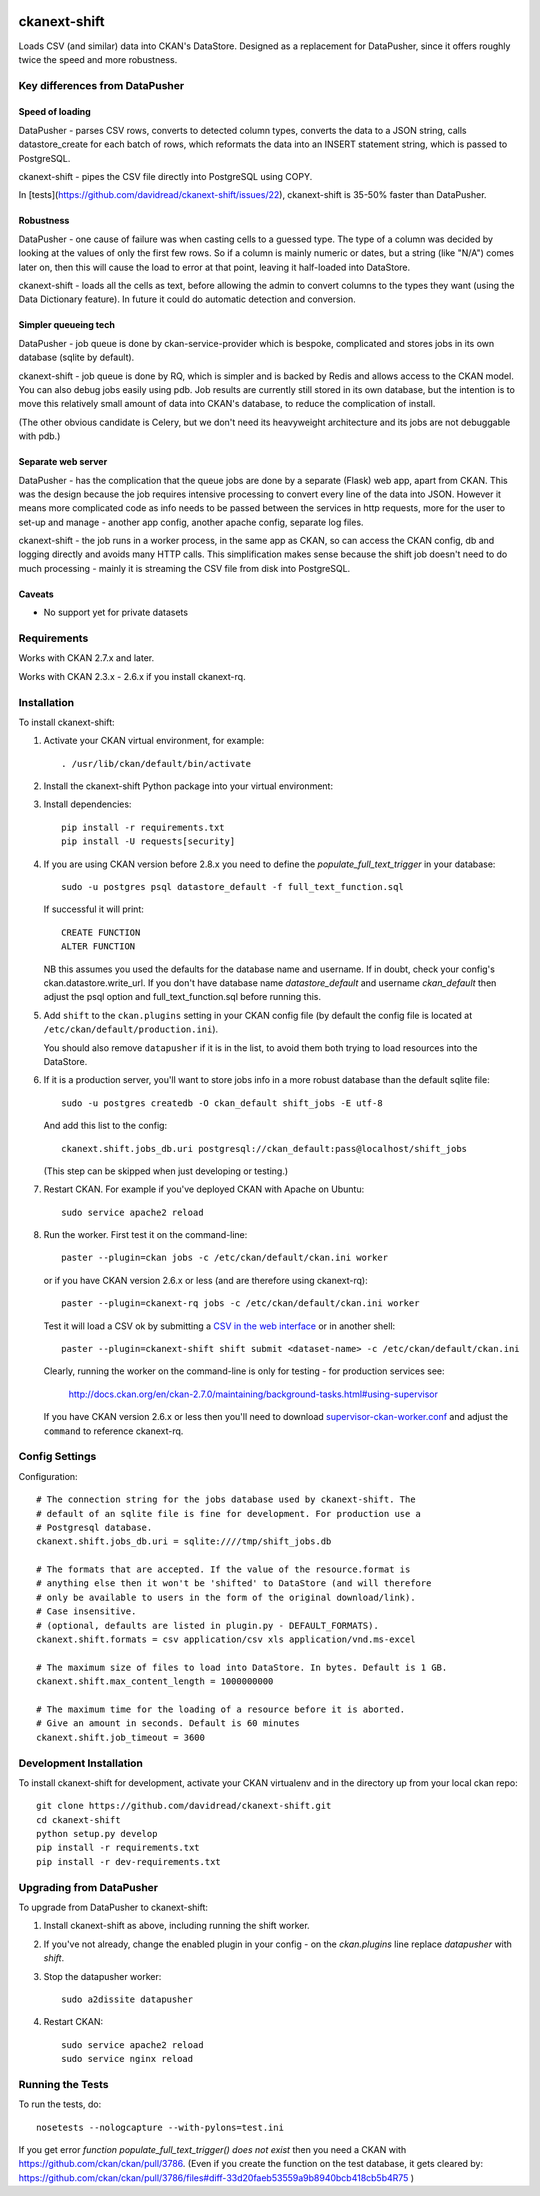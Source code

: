 .. You should enable this project on travis-ci.org and coveralls.io to make
   these badges work. The necessary Travis and Coverage config files have been
   generated for you.

.. image:: https://travis-ci.org/davidread/ckanext-shift.svg?branch=master
    :target: https://travis-ci.org/davidread/ckanext-shift

.. image:: https://coveralls.io/repos/davidread/ckanext-shift/badge.svg
  :target: https://coveralls.io/r/davidread/ckanext-shift

.. image:: https://pypip.in/download/ckanext-shift/badge.svg
    :target: https://pypi.python.org/pypi//ckanext-shift/
    :alt: Downloads

.. image:: https://pypip.in/version/ckanext-shift/badge.svg
    :target: https://pypi.python.org/pypi/ckanext-shift/
    :alt: Latest Version

.. image:: https://pypip.in/py_versions/ckanext-shift/badge.svg
    :target: https://pypi.python.org/pypi/ckanext-shift/
    :alt: Supported Python versions

.. image:: https://pypip.in/status/ckanext-shift/badge.svg
    :target: https://pypi.python.org/pypi/ckanext-shift/
    :alt: Development Status

.. image:: https://pypip.in/license/ckanext-shift/badge.svg
    :target: https://pypi.python.org/pypi/ckanext-shift/
    :alt: License

=============
ckanext-shift
=============

Loads CSV (and similar) data into CKAN's DataStore. Designed as a replacement for DataPusher, since it offers roughly twice the speed and more robustness.

-------------------------------
Key differences from DataPusher
-------------------------------

Speed of loading
----------------

DataPusher - parses CSV rows, converts to detected column types, converts the data to a JSON string, calls datastore_create for each batch of rows, which reformats the data into an INSERT statement string, which is passed to PostgreSQL.

ckanext-shift - pipes the CSV file directly into PostgreSQL using COPY.

In [tests](https://github.com/davidread/ckanext-shift/issues/22), ckanext-shift is 35-50% faster than DataPusher.

Robustness
----------

DataPusher - one cause of failure was when casting cells to a guessed type. The type of a column was decided by looking at the values of only the first few rows. So if a column is mainly numeric or dates, but a string (like "N/A") comes later on, then this will cause the load to error at that point, leaving it half-loaded into DataStore.

ckanext-shift - loads all the cells as text, before allowing the admin to convert columns to the types they want (using the Data Dictionary feature). In future it could do automatic detection and conversion.

Simpler queueing tech
----------------------

DataPusher - job queue is done by ckan-service-provider which is bespoke, complicated and stores jobs in its own database (sqlite by default).

ckanext-shift - job queue is done by RQ, which is simpler and is backed by Redis and allows access to the CKAN model. You can also debug jobs easily using pdb. Job results are currently still stored in its own database, but the intention is to move this relatively small amount of data into CKAN's database, to reduce the complication of install.

(The other obvious candidate is Celery, but we don't need its heavyweight architecture and its jobs are not debuggable with pdb.)

Separate web server
-------------------

DataPusher - has the complication that the queue jobs are done by a separate (Flask) web app, apart from CKAN. This was the design because the job requires intensive processing to convert every line of the data into JSON. However it means more complicated code as info needs to be passed between the services in http requests, more for the user to set-up and manage - another app config, another apache config, separate log files.

ckanext-shift - the job runs in a worker process, in the same app as CKAN, so can access the CKAN config, db and logging directly and avoids many HTTP calls. This simplification makes sense because the shift job doesn't need to do much processing - mainly it is streaming the CSV file from disk into PostgreSQL.

Caveats
-------

* No support yet for private datasets


------------
Requirements
------------

Works with CKAN 2.7.x and later.

Works with CKAN 2.3.x - 2.6.x if you install ckanext-rq.


------------
Installation
------------

To install ckanext-shift:

1. Activate your CKAN virtual environment, for example::

     . /usr/lib/ckan/default/bin/activate

2. Install the ckanext-shift Python package into your virtual environment::

..     pip install ckanext-shift
     pip install git+https://github.com/davidread/ckanext-shift.git

3. Install dependencies::

     pip install -r requirements.txt
     pip install -U requests[security]

4. If you are using CKAN version before 2.8.x you need to define the
   `populate_full_text_trigger` in your database::

     sudo -u postgres psql datastore_default -f full_text_function.sql

   If successful it will print::

     CREATE FUNCTION
     ALTER FUNCTION

   NB this assumes you used the defaults for the database name and username.
   If in doubt, check your config's ckan.datastore.write_url. If you don't have
   database name `datastore_default` and username `ckan_default` then adjust
   the psql option and full_text_function.sql before running this.

5. Add ``shift`` to the ``ckan.plugins`` setting in your CKAN
   config file (by default the config file is located at
   ``/etc/ckan/default/production.ini``).

   You should also remove ``datapusher`` if it is in the list, to avoid them
   both trying to load resources into the DataStore.

6. If it is a production server, you'll want to store jobs info in a more robust
   database than the default sqlite file::

     sudo -u postgres createdb -O ckan_default shift_jobs -E utf-8

   And add this list to the config::

     ckanext.shift.jobs_db.uri postgresql://ckan_default:pass@localhost/shift_jobs

   (This step can be skipped when just developing or testing.)

7. Restart CKAN. For example if you've deployed CKAN with Apache on Ubuntu::

     sudo service apache2 reload

8. Run the worker. First test it on the command-line::

     paster --plugin=ckan jobs -c /etc/ckan/default/ckan.ini worker

   or if you have CKAN version 2.6.x or less (and are therefore using ckanext-rq)::

     paster --plugin=ckanext-rq jobs -c /etc/ckan/default/ckan.ini worker

   Test it will load a CSV ok by submitting a `CSV in the web interface <http://docs.ckan.org/projects/datapusher/en/latest/using.html#ckan-2-2-and-above>`_
   or in another shell::

     paster --plugin=ckanext-shift shift submit <dataset-name> -c /etc/ckan/default/ckan.ini

   Clearly, running the worker on the command-line is only for testing - for
   production services see:

       http://docs.ckan.org/en/ckan-2.7.0/maintaining/background-tasks.html#using-supervisor

   If you have CKAN version 2.6.x or less then you'll need to download
   `supervisor-ckan-worker.conf <https://raw.githubusercontent.com/ckan/ckan/master/ckan/config/supervisor-ckan-worker.conf>`_ and adjust the ``command`` to reference
   ckanext-rq.


---------------
Config Settings
---------------

Configuration:

::

    # The connection string for the jobs database used by ckanext-shift. The
    # default of an sqlite file is fine for development. For production use a
    # Postgresql database.
    ckanext.shift.jobs_db.uri = sqlite:////tmp/shift_jobs.db

    # The formats that are accepted. If the value of the resource.format is
    # anything else then it won't be 'shifted' to DataStore (and will therefore
    # only be available to users in the form of the original download/link).
    # Case insensitive.
    # (optional, defaults are listed in plugin.py - DEFAULT_FORMATS).
    ckanext.shift.formats = csv application/csv xls application/vnd.ms-excel

    # The maximum size of files to load into DataStore. In bytes. Default is 1 GB.
    ckanext.shift.max_content_length = 1000000000

    # The maximum time for the loading of a resource before it is aborted.
    # Give an amount in seconds. Default is 60 minutes
    ckanext.shift.job_timeout = 3600

------------------------
Development Installation
------------------------

To install ckanext-shift for development, activate your CKAN virtualenv and
in the directory up from your local ckan repo::

    git clone https://github.com/davidread/ckanext-shift.git
    cd ckanext-shift
    python setup.py develop
    pip install -r requirements.txt
    pip install -r dev-requirements.txt


-------------------------
Upgrading from DataPusher
-------------------------

To upgrade from DataPusher to ckanext-shift:

1. Install ckanext-shift as above, including running the shift worker.

2. If you've not already, change the enabled plugin in your config - on the
   `ckan.plugins` line replace `datapusher` with `shift`.

3. Stop the datapusher worker::

       sudo a2dissite datapusher

4. Restart CKAN::

       sudo service apache2 reload
       sudo service nginx reload

-----------------
Running the Tests
-----------------

To run the tests, do::

    nosetests --nologcapture --with-pylons=test.ini

If you get error `function populate_full_text_trigger() does not exist` then
you need a CKAN with https://github.com/ckan/ckan/pull/3786. (Even if you create the function on the test database, it gets cleared by: https://github.com/ckan/ckan/pull/3786/files#diff-33d20faeb53559a9b8940bcb418cb5b4R75 )

.. To run the tests and produce a coverage report, first make sure you have
.. coverage installed in your virtualenv (``pip install coverage``) then run::

..     nosetests --nologcapture --with-pylons=test.ini --with-coverage --cover-package=ckanext.shift --cover-inclusive --cover-erase --cover-tests


.. ---------------------------------
.. Registering ckanext-shift on PyPI
.. ---------------------------------

.. ckanext-shift should be availabe on PyPI as
.. https://pypi.python.org/pypi/ckanext-shift. If that link doesn't work, then
.. you can register the project on PyPI for the first time by following these
.. steps:

.. 1. Create a source distribution of the project::

..      python setup.py sdist

.. 2. Register the project::

..      python setup.py register

.. 3. Upload the source distribution to PyPI::

..      python setup.py sdist upload

.. 4. Tag the first release of the project on GitHub with the version number from
..    the ``setup.py`` file. For example if the version number in ``setup.py`` is
..    0.0.1 then do::

..        git tag 0.0.1
..        git push --tags


.. ----------------------------------------
.. Releasing a New Version of ckanext-shift
.. ----------------------------------------

.. ckanext-shift is availabe on PyPI as https://pypi.python.org/pypi/ckanext-shift.
.. To publish a new version to PyPI follow these steps:

.. 1. Update the version number in the ``setup.py`` file.
..    See `PEP 440 <http://legacy.python.org/dev/peps/pep-0440/#public-version-identifiers>`_
..    for how to choose version numbers.

.. 2. Create a source distribution of the new version::

..      python setup.py sdist

.. 3. Upload the source distribution to PyPI::

..      python setup.py sdist upload

.. 4. Tag the new release of the project on GitHub with the version number from
..    the ``setup.py`` file. For example if the version number in ``setup.py`` is
..    0.0.2 then do::

..        git tag 0.0.2
..        git push --tags
